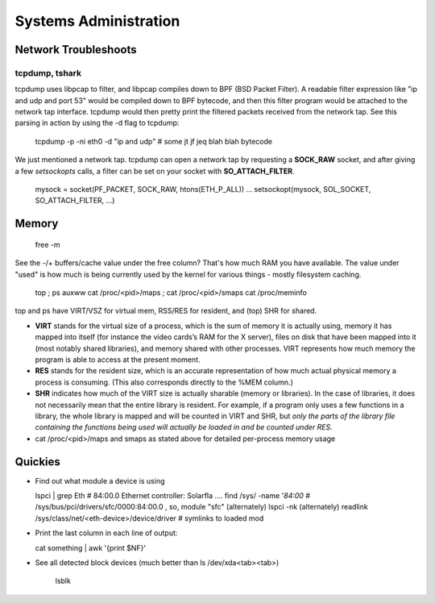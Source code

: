 Systems Administration
======================

Network Troubleshoots
---------------------

tcpdump, tshark
^^^^^^^^^^^^^^^

tcpdump uses libpcap to filter, and libpcap compiles down to BPF (BSD Packet Filter). A readable filter expression like "ip and udp and port 53" would be compiled down to BPF bytecode, and then this filter program would be attached to the network tap interface. tcpdump would then pretty print the filtered packets received from the network tap. See this parsing in action by using the -d flag to tcpdump:

  tcpdump -p -ni eth0 -d "ip and udp"
  # some jt jf jeq blah blah bytecode

We just mentioned a network tap. tcpdump can open a network tap by requesting a **SOCK_RAW** socket, and after giving a few *setsockopts* calls, a filter can be set on your socket with **SO_ATTACH_FILTER**.

  mysock = socket(PF_PACKET, SOCK_RAW, htons(ETH_P_ALL))
  ...
  setsockopt(mysock, SOL_SOCKET, SO_ATTACH_FILTER, ...)


Memory
------

  free -m

See the -/+ buffers/cache value under the free column? That's how much RAM you have available. The value under "used" is how much is being currently used by the kernel for various things - mostly filesystem caching.

  top ; ps auxww
  cat /proc/<pid>/maps ; cat /proc/<pid>/smaps
  cat /proc/meminfo

top and ps have VIRT/VSZ for virtual mem, RSS/RES for resident, and (top) SHR for shared.

- **VIRT** stands for the virtual size of a process, which is the sum of memory it is actually using, memory it has mapped into itself (for instance the video cards’s RAM for the X server), files on disk that have been mapped into it (most notably shared libraries), and memory shared with other processes. VIRT represents how much memory the program is able to access at the present moment.
- **RES** stands for the resident size, which is an accurate representation of how much actual physical memory a process is consuming. (This also corresponds directly to the %MEM column.)
- **SHR** indicates how much of the VIRT size is actually sharable (memory or libraries). In the case of libraries, it does not necessarily mean that the entire library is resident. For example, if a program only uses a few functions in a library, the whole library is mapped and will be counted in VIRT and SHR, but *only the parts of the library file containing the functions being used will actually be loaded in and be counted under RES.*
- cat /proc/<pid>/maps and smaps as stated above for detailed per-process memory usage





Quickies
--------

- Find out what module a device is using

  lspci | grep Eth    # 84:00.0 Ethernet controller: Solarfla ....
  find /sys/ -name '*84:00*   # /sys/bus/pci/drivers/sfc/0000:84:00.0  ,  so, module "sfc"
  (alternately) lspci -nk
  (alternately) readlink /sys/class/net/<eth-device>/device/driver  # symlinks to loaded mod


- Print the last column in each line of output:

  cat something | awk '{print $NF}'

- See all detected block devices (much better than ls /dev/xda<tab><tab>)

    lsblk

